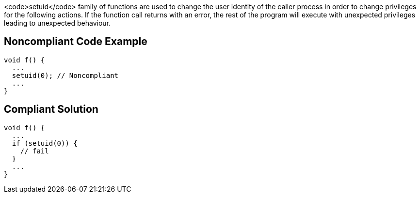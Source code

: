 <code>setuid</code> family of functions are used to change the user identity of the caller process in order to change privileges for the following actions. If the function call returns with an error, the rest of the program will execute with unexpected privileges leading to unexpected behaviour.


== Noncompliant Code Example

----
void f() {
  ...
  setuid(0); // Noncompliant
  ...
}
----


== Compliant Solution

----
void f() {
  ...
  if (setuid(0)) {
    // fail
  }
  ...
}
----

